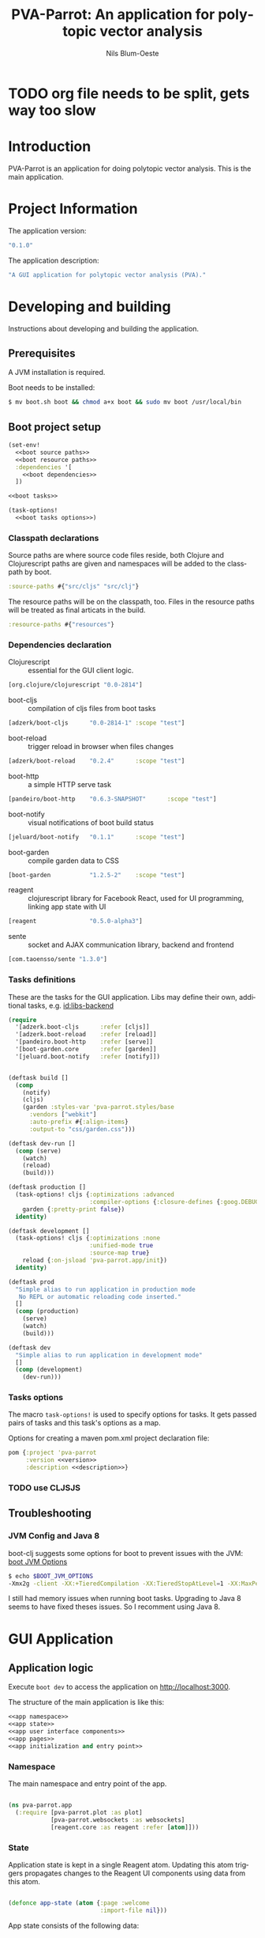 #+TITLE: PVA-Parrot: An application for polytopic vector analysis
#+AUTHOR: Nils Blum-Oeste
#+EMAIL: nils@blum-oeste.de
#+LANGUAGE: en
#+STARTUP: align lognotestate
#+INFOJS_OPT: view:info toc:t
#+HTML_DOCTYPE: html5
#+HTML_CONTAINER_CLASS: container
#+HTML_HEAD: <script src="http://code.jquery.com/jquery-2.1.3.min.js"></script>
#+HTML_HEAD: <script src="http://cdnjs.cloudflare.com/ajax/libs/highlight.js/8.4/highlight.min.js"></script>
#+HTML_HEAD: <script src="http://cdnjs.cloudflare.com/ajax/libs/highlight.js/8.4/languages/clojure.min.js"></script>
#+HTML_HEAD: <script src="http://cdnjs.cloudflare.com/ajax/libs/highlight.js/8.4/languages/bash.min.js"></script>
#+HTML_HEAD: <script src="weave-resources/export.js"></script>
#+HTML_HEAD: <link rel="stylesheet" href="https://cdnjs.cloudflare.com/ajax/libs/highlight.js/8.4/styles/monokai.min.css">
#+HTML_HEAD: <link rel="stylesheet" type="text/css" href="https://maxcdn.bootstrapcdn.com/bootstrap/3.3.2/css/bootstrap.min.css" />
#+HTML_HEAD: <link rel="stylesheet" type="text/css" href="weave-resources/htmlize.css" />

#+OPTIONS: html-link-use-abs-url:nil html-postamble:nil html-preamble:t html-scripts:t html-style:nil html5-fancy:t
#+OPTIONS: tex:t

#+PROPERTY: mkdirp yes

* TODO org file needs to be split, gets way too slow

* Introduction
  PVA-Parrot is an application for doing polytopic vector analysis. This is the
  main application.

* Project Information

  The application version:
  #+BEGIN_SRC clojure :noweb-ref version
  "0.1.0"
  #+END_SRC

  The application description:
  #+BEGIN_SRC clojure :noweb-ref description
  "A GUI application for polytopic vector analysis (PVA)."
  #+END_SRC

* Developing and building

 Instructions about developing and building the application.

** Prerequisites
   A JVM installation is required.

   Boot needs to be installed:
   #+BEGIN_SRC bash
   $ mv boot.sh boot && chmod a+x boot && sudo mv boot /usr/local/bin
   #+END_SRC

** Boot project setup
    #+BEGIN_SRC clojure :noweb no-export :tangle ../build.boot
    (set-env!
      <<boot source paths>>
      <<boot resource paths>>
      :dependencies '[
        <<boot dependencies>>
      ])

    <<boot tasks>>

    (task-options!
      <<boot tasks options>>)
    #+END_SRC

*** Classpath declarations

    Source paths are where source code files reside, both Clojure and
    Clojurescript paths are given and namespaces will be added to the classpath
    by boot.

    #+BEGIN_SRC clojure :noweb-ref "boot source paths"
      :source-paths #{"src/cljs" "src/clj"}
    #+END_SRC

    The resource paths will be on the classpath, too. Files in the resource
    paths will be treated as final articats in the build.

    #+BEGIN_SRC clojure :noweb-ref "boot resource paths"
      :resource-paths #{"resources"}
    #+END_SRC

*** Dependencies declaration
    :PROPERTIES:
    :noweb-ref: boot dependencies
    :END:

   - Clojurescript :: essential for the GUI client logic.
   #+BEGIN_SRC clojure
   [org.clojure/clojurescript "0.0-2814"]
   #+END_SRC

   - boot-cljs :: compilation of cljs files from boot tasks
   #+BEGIN_SRC clojure
   [adzerk/boot-cljs      "0.0-2814-1" :scope "test"]
   #+END_SRC

   - boot-reload :: trigger reload in browser when files changes
   #+BEGIN_SRC clojure
   [adzerk/boot-reload    "0.2.4"      :scope "test"]
   #+END_SRC

   - boot-http :: a simple HTTP serve task
   #+BEGIN_SRC clojure
   [pandeiro/boot-http    "0.6.3-SNAPSHOT"      :scope "test"]
   #+END_SRC

   - boot-notify :: visual notifications of boot build status
   #+BEGIN_SRC clojure
   [jeluard/boot-notify   "0.1.1"      :scope "test"]
   #+END_SRC

   - boot-garden :: compile garden data to CSS
   #+BEGIN_SRC clojure
   [boot-garden           "1.2.5-2"    :scope "test"]
   #+END_SRC

   - reagent :: clojurescript library for Facebook React, used for UI
        programming, linking app state with UI
   #+BEGIN_SRC clojure
   [reagent               "0.5.0-alpha3"]
   #+END_SRC

   - sente :: socket and AJAX communication library, backend and frontend
   #+BEGIN_SRC clojure
   [com.taoensso/sente "1.3.0"]
   #+END_SRC

*** Tasks definitions
    :PROPERTIES:
    :noweb-ref: boot tasks
    :END:

    These are the tasks for the GUI application. Libs may define their own,
    additional tasks, e.g. [[id:libs-backend]]

    #+BEGIN_SRC clojure
    (require
      '[adzerk.boot-cljs      :refer [cljs]]
      '[adzerk.boot-reload    :refer [reload]]
      '[pandeiro.boot-http    :refer [serve]]
      '[boot-garden.core      :refer [garden]]
      '[jeluard.boot-notify   :refer [notify]])


    (deftask build []
      (comp
        (notify)
        (cljs)
        (garden :styles-var 'pva-parrot.styles/base
          :vendors ["webkit"]
          :auto-prefix #{:align-items}
          :output-to "css/garden.css")))

    (deftask dev-run []
      (comp (serve)
        (watch)
        (reload)
        (build)))

    (deftask production []
      (task-options! cljs {:optimizations :advanced
                           :compiler-options {:closure-defines {:goog.DEBUG false}}}
        garden {:pretty-print false})
      identity)

    (deftask development []
      (task-options! cljs {:optimizations :none
                           :unified-mode true
                           :source-map true}
        reload {:on-jsload 'pva-parrot.app/init})
      identity)

    (deftask prod
      "Simple alias to run application in production mode
       No REPL or automatic reloading code inserted."
      []
      (comp (production)
        (serve)
        (watch)
        (build)))

    (deftask dev
      "Simple alias to run application in development mode"
      []
      (comp (development)
        (dev-run)))
    #+END_SRC

*** Tasks options
    :PROPERTIES:
    :noweb-ref: boot tasks options
    :END:
    The macro =task-options!= is used to specify options for tasks. It gets
    passed pairs of tasks and this task's options as a map.

    Options for creating a maven pom.xml project declaration file:
    #+BEGIN_SRC clojure
    pom {:project 'pva-parrot
         :version <<version>>
         :description <<description>>}
    #+END_SRC

*** TODO use CLJSJS
** Troubleshooting
*** JVM Config and Java 8

    boot-clj suggests some options for boot to prevent issues with the JVM: [[https://github.com/boot-clj/boot/wiki/JVM-Options][boot JVM Options]]

    #+BEGIN_SRC bash
    $ echo $BOOT_JVM_OPTIONS
    -Xmx2g -client -XX:+TieredCompilation -XX:TieredStopAtLevel=1 -XX:MaxPermSize=128m -XX:+UseConcMarkSweepGC -XX:+CMSClassUnloadingEnabled -Xverify:none
    #+END_SRC

    I still had memory issues when running boot tasks. Upgrading to Java 8 seems to have fixed theses issues. So I
    recomment using Java 8.

* GUI Application
** Application logic

   Execute =boot dev= to access the application on http://localhost:3000.

   The structure of the main application is like this:
   #+BEGIN_SRC clojure :noweb no-export :tangle ../src/cljs/pva_parrot/app.cljs
   <<app namespace>>
   <<app state>>
   <<app user interface components>>
   <<app pages>>
   <<app initialization and entry point>>
   #+END_SRC

*** Namespace
    The main namespace and entry point of the app.
    #+BEGIN_SRC clojure :noweb-ref "app namespace"

    (ns pva-parrot.app
      (:require [pva-parrot.plot :as plot]
                [pva-parrot.websockets :as websockets]
                [reagent.core :as reagent :refer [atom]]))

    #+END_SRC

*** State
    :PROPERTIES:
    :noweb-ref: app state
    :END:

    Application state is kept in a single Reagent atom. Updating this atom
    triggers propagates changes to the Reagent UI components using data from
    this atom.

    #+BEGIN_SRC clojure

    (defonce app-state (atom {:page :welcome
                              :import-file nil}))

    #+END_SRC

    App state consists of the following data:

    - :page :: the page currently active
    - :import-file :: file to be imported/uploaded

    -----
    *Updating app state*

    The current page can be changed with the =swap-page= function:

    #+BEGIN_SRC clojure

    (defn swap-page [target]
      (swap! app-state assoc :page target))

    #+END_SRC

    To import text files, they get stored in in the =app-state= atom. The HTML5
    =FileReader= gets used to retrieve the file contents.

    #+BEGIN_SRC clojure
    (defn store-text-file!
      "Reads a file as text and swaps the result into the app-state for the given key."
      [file key]
      (let [reader (js/FileReader.)]
        (set! (.-onload reader)
          (fn [event]
            (let [file-content (aget event "target" "result")]
              (swap! app-state assoc key file-content))))
        (.readAsText reader file)))

    (defn import-file!
      [event]
      (let [file (aget event "target" "files" 0)]
        (store-text-file! file :import-file)))
    #+END_SRC

*** UI components
    :PROPERTIES:
    :noweb-ref: app user interface components
    :END:

    The generic =styled-button= function is a Reagent component to render a
    button styled with twitter bootstrap css.

    Based on this base button, further button components are declared to handle
    specific use cases.

    #+BEGIN_SRC clojure

    (defn styled-button [& opts]
      (let [{:keys [style size click-handler contents]} opts
            classes (clojure.string/join " " [(when style (str "btn-" style))
                                              (when size  (str "btn-" size))])]
        [:button.btn {:class classes :on-click click-handler} contents]))

    (defn pages-button [target text & opts]
      [styled-button
        :contents text
        :style "primary"
        :size "lg"
        :click-handler #(swap-page target)])

    (defn back-button [target]
      [styled-button
        :size "sm"
        :contents "back"
        :click-handler #(swap-page target)])

    #+END_SRC

    Components to import files into the application. At the moment this is based
    on uploading a file to the backend via HTML form submissions. When using a
    desktop app shell, this might need to be changed.

    #+BEGIN_SRC clojure
    (defn file-input []
      [:input.btn {:name "import-file" :type "file" :accept "text/*"
                   :on-change import-file!}])

    (defn submit-file []
      (let [file-body (:import-file @app-state)
            event-data {:file-body file-body}]
        (websockets/chsk-send! [:pva-parrot/import-file event-data])))

    (defn submit-file-component [text]
      [:div
       [:p "Import a file:"]
       [file-input]
       [styled-button :style "primary"
        :contents "Import file"
        :click-handler submit-file]])
    #+END_SRC

*** Pages

    #+BEGIN_SRC clojure :noweb-ref "app pages"


    (defn welcome-page []
      [:div.jumbotron
       [:img.img-responsive {:src "img/parrot.png"}]
       [:h1 "PVA Parrot"]
       [:h2 "An application for polytopic vector analysis"]
       [:hr]
       [pages-button :plot "Show Example Plot"]
       [pages-button :pca "PCA Example"]])

    (defn plot-page []
      [:div
       [plot/plot-component]
       [pages-button :welcome "Show Welcome Screen"]])

    (defn pca-page []
      [:div
       [back-button :welcome "Back to Welcome Screen"]
       [submit-file-component "Import CSV file"]
       ])

    (defn page-component []
      (let [pages {:welcome [welcome-page]
                   :plot [plot-page]
                   :pca [pca-page]}]
        ((:page @app-state) pages)))

    #+END_SRC

*** Init and entry point
    #+BEGIN_SRC clojure :noweb-ref "app initialization and entry point"

    (defn init []
      (reagent.core/render-component [page-component]
        (js/document.getElementById "container")))

    #+END_SRC

** CSS Styles

   #+BEGIN_SRC clojure :tangle ../src/clj/pva_parrot/styles.clj
   (ns pva-parrot.styles
     (:require [garden.def :refer [defrule defstyles]]
               [garden.stylesheet :refer [rule]]))

   (defstyles base
     [:* {:box-sizing "border-box"}]
     [:body
      {:padding "10px"
       :font-family "Helvetica Neue"
       :font-size   "16px"
       :line-height 1.5}])
   #+END_SRC

** HTML entry point
   #+BEGIN_SRC html :tangle ../resources/index.html
   <!doctype html>
   <html>
     <head>
       <meta charset="utf-8">
       <title>PVA Parrot</title>
       <link href="css/bootstrap.min.css" rel="stylesheet" type="text/css" media="screen">
       <link href="css/garden.css" rel="stylesheet" type="text/css" media="screen">
     </head>
     <body>
       <div id="container" class="container">
         <!-- loading screen -->
         <div class="jumbotron">
           <img src="img/parrot.png"  class="img-responsive" />
           <h3>PVA Parrot loading...</h3>
           <p>Initializing application, please wait...</p>
         </div>
       </div>
       <script type="text/javascript" src="js/app.js"></script>
       <script type="text/javascript" src="vendor/jquery.min.js"></script>
       <script type="text/javascript" src="vendor/jquery.flot.min.js"></script>
     </body>
   </html>
   #+END_SRC

** JS entry point
   #+BEGIN_SRC clojure :tangle ../resources/js/app.cljs.edn
   {:require  [pva-parrot.app]
    :init-fns [pva-parrot.app/init]}
   #+END_SRC

* Libraries

  Libraries will be factored out and put into dedicated git repos later.
** Plotting

   Libraries for plotting data.

  #+BEGIN_SRC clojure :tangle ../src/cljs/pva_parrot/plot.cljs
   (ns pva-parrot.plot)

   (defn- plot []
     (let [data [{:label "foo"
                  :points {:show true}
                  :color "#E72510"
                  :data (take 1000 (repeatedly (fn [_] [(rand 200) (rand 600)])))}]
           plot-options {:grid {:hoverable true
                                :clickable true}}]
       (.plot js/$ "#placeholder" (clj->js data) (clj->js plot-options))))

   (def plot-component
     (with-meta
       (fn []
          [:div#placeholder {:style {:width "100%" :height "500px"}}])
       {:component-did-mount plot}))
   #+END_SRC

** I/O

   Libraries for getting data in and out of the app. This includes for example file, database and web service access.
   #+BEGIN_SRC clojure :tangle ../src/cljs/pva_parrot/import.cljs

   #+END_SRC

** Backend Service
   :PROPERTIES:
   :CUSTOM_ID: libs-backend
   :END:

   Libraries handling the communication with a backend server, potentially could
   include the service itself. A backend server is especially imporant if the app
   is not build and used as a desktop application with a corresponding app shell
   and thus not having access to file system etc.

   Using [[https://github.com/ptaoussanis/sente][sente]] for asynchronous, realtime communication.

*** Backend dependencies
    #+BEGIN_SRC clojure :noweb-ref "boot dependencies"
    [ring/ring-core "1.3.2"]
    [http-kit "2.1.19"]
    [compojure "1.3.1"]
    #+END_SRC

*** Backend service implementation

    #+BEGIN_SRC clojure :noweb no-export :tangle ../src/clj/pva_parrot/backend/service.clj
    (ns pva-parrot.backend.service
      (:require [ring.middleware.reload :as reload]
                [ring.middleware.params :as params]
                [ring.middleware.keyword-params :as keyword-params]
                [compojure.core :refer :all]
                [taoensso.sente :as sente]))

    <<backend service websocket handlers>>

    (defroutes api-handlers
      (GET "/" [] "You found the PVA Parrot backend service!")
      <<backend service websocket routes>>
      )

    <<backend service middlewares>>

    #+END_SRC

*** Websockets

    Websocket related routes:
    #+BEGIN_SRC clojure :noweb-ref "backend service websocket routes"
    (GET  "/chsk" request (ring-ajax-get-or-ws-handshake request))
    (POST "/chsk" request (ring-ajax-post                request))
    #+END_SRC

    Set up the server side websocket communication handlers:
    #+BEGIN_SRC clojure :noweb-ref "backend service websocket handlers"
    (let [{:keys [ch-recv send-fn ajax-post-fn ajax-get-or-ws-handshake-fn connected-uids]}
          (sente/make-channel-socket! {})]
      (def ring-ajax-post                ajax-post-fn)
      (def ring-ajax-get-or-ws-handshake ajax-get-or-ws-handshake-fn)
      (def ch-chsk                       ch-recv)
      (def chsk-send!                    send-fn)
      (def connected-uids                connected-uids))
    #+END_SRC

**** Event handling
     Incoming events are handled by a multimethod wich dispatches on the =:id=
     of the event.

     #+BEGIN_SRC clojure :noweb-ref "backend service websocket handlers"
     (defmulti event-msg-handler :id)

     (defmethod event-msg-handler :default
       [{:as event-msg :keys [event id ?data ring-req ?reply-fn send-fn]}]
       (println "Unhandled event: %s", event)
       (when ?reply-fn
         (?reply-fn {:unmatched-event-as-echoed-from-server event})))
     #+END_SRC

*** Middlewares

    Need to wrap the ring reload handler manually and restrict the directory to
    look for updates to the one of the backend. Otherwise I got exceptions
    because it was also trying to compile the =styles.clj= file and could not
    find the =garden= dependency then.
    With the current workaround one also needs to reload the page twice to see
    the latest changes.
    Not sure why this did happen.

    Nicer than this would be using the option =:realod true= for the
    =serve-backend= task, but I could not restrict the directory when doing so.
    ;(

    Both "params" middlewares are needed by the websocket library =sente=.
    #+BEGIN_SRC clojure :noweb-ref "backend service middlewares"

    (def api (-> api-handlers
               (reload/wrap-reload {:dirs ["src/clj/pva_parrot/backend"]})
               (keyword-params/wrap-keyword-params)
               (params/wrap-params)))

    #+END_SRC

*** Boot tasks for backend service
    Start the backend server and the GUI client via =boot serve-backend dev=

    boot task to start the backend server:
    #+BEGIN_SRC clojure :noweb-ref "boot tasks"
        (deftask serve-backend []
          (comp
            (serve :handler 'pva-parrot.backend.service/api
              :httpkit true
              :port 3333)))
    #+END_SRC


*** Client side websocket implementation

  The custom URL function =chsk-url-fn= is a hack to make the client establish a
  connection with the host on a different port.
  I did not want to couple the backend service and the GUI by serving them from
  the same web server instance.

  So far I could not find a better way to achieve this with the =sente= API.
  This also will fail when falling back to AJAX without handling CORS properly.
  So far I will stick to this, should be enough for an MVP.

  A more proper way to deal with this would be to use a reverse proxy and have
  it point to the corresponding ports, based on a path.

  #+BEGIN_SRC clojurescript :tangle ../src/cljs/pva_parrot/websockets.cljs
  (ns pva-parrot.websockets
    (:require-macros
     [cljs.core.async.macros :as asyncm :refer (go go-loop)])
    (:require [cljs.core.async :as async :refer (<! >! put! chan)]
              [taoensso.sente :as sente :refer (cb-success?)]))

  (defn chsk-url-fn [path {:as window-location :keys [protocol host pathname]} websocket?]
      (str (if-not websocket? protocol (if (= protocol "https:") "wss:" "ws:"))
           "//localhost:3333"  (or path pathname)))

  (let [{:keys [chsk ch-recv send-fn state]}
        (sente/make-channel-socket! "/chsk"
          {:type :auto :chsk-url-fn chsk-url-fn})]

    (def chsk chsk)
    (def ch-chsk ch-recv)
    (def chsk-send! send-fn)
    (def chsk-state state))
  #+END_SRC

** Libraries to be started

*** Calculations

    Libraries for running calculations on data.

*** Project Handling

    Libraries to manage and handle PVA projects and their resources. Includes version control and backup for projects.

*** Desktop App Shells

    Libraries to run the app as a desktop application. Candidates for this are
    node-webkit and atom-shell.
